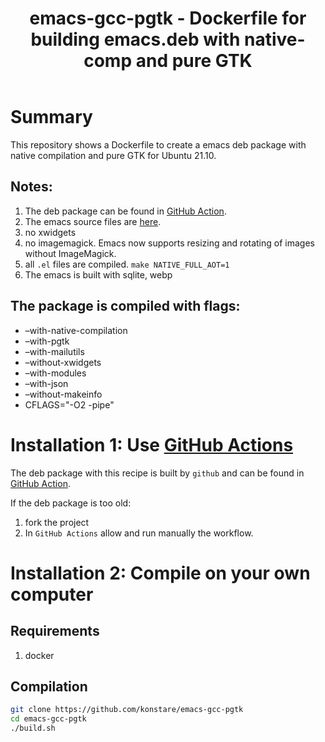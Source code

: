 #+TITLE: emacs-gcc-pgtk - Dockerfile for building emacs.deb with native-comp and pure GTK

* Summary
This repository shows a Dockerfile to create a emacs deb package with native compilation and pure GTK for Ubuntu 21.10. 

** Notes:
1. The deb package can be found in [[https://github.com/konstare/emacs-gcc-pgtk/actions/workflows/deploy.yml?query=is%3Acompleted][GitHub Action]].
2. The emacs source files are [[https://git.savannah.gnu.org/cgit/emacs.git/log/][here]].
3. no xwidgets
4. no imagemagick. Emacs now supports resizing and rotating of images without ImageMagick.
5. all =.el= files are compiled. ~make NATIVE_FULL_AOT=1~
6. The emacs is built with sqlite, webp
** The package is compiled with flags:
+ --with-native-compilation
+ --with-pgtk
+ --with-mailutils
+ --without-xwidgets
+ --with-modules
+ --with-json
+ --without-makeinfo
+ CFLAGS="-O2 -pipe"

* Installation 1: Use [[https://github.com/konstare/emacs-gcc-pgtk/actions][GitHub Actions]]
The deb package with this recipe is built by =github= and can be found in [[https://github.com/konstare/emacs-gcc-pgtk/actions/workflows/deploy.yml?query=is%3Acompleted][GitHub Action]].


If the deb package is too old: 
1. fork the project
2. In =GitHub Actions= allow and run manually the workflow.
   
* Installation 2: Compile on your own computer
** Requirements
1. docker
** Compilation 
#+begin_src bash
git clone https://github.com/konstare/emacs-gcc-pgtk
cd emacs-gcc-pgtk
./build.sh
#+end_src
